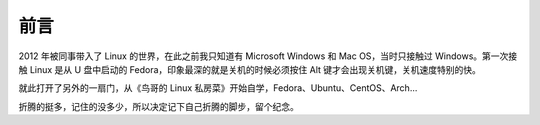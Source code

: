 前言
###############################

2012 年被同事带入了 Linux 的世界，在此之前我只知道有 Microsoft Windows 和 Mac OS，当时只接触过 Windows。第一次接触 Linux 是从 U 盘中启动的 Fedora，印象最深的就是关机的时候必须按住 Alt 键才会出现关机键，关机速度特别的快。

就此打开了另外的一扇门，从《鸟哥的 Linux 私房菜》开始自学，Fedora、Ubuntu、CentOS、Arch...

折腾的挺多，记住的没多少，所以决定记下自己折腾的脚步，留个纪念。
